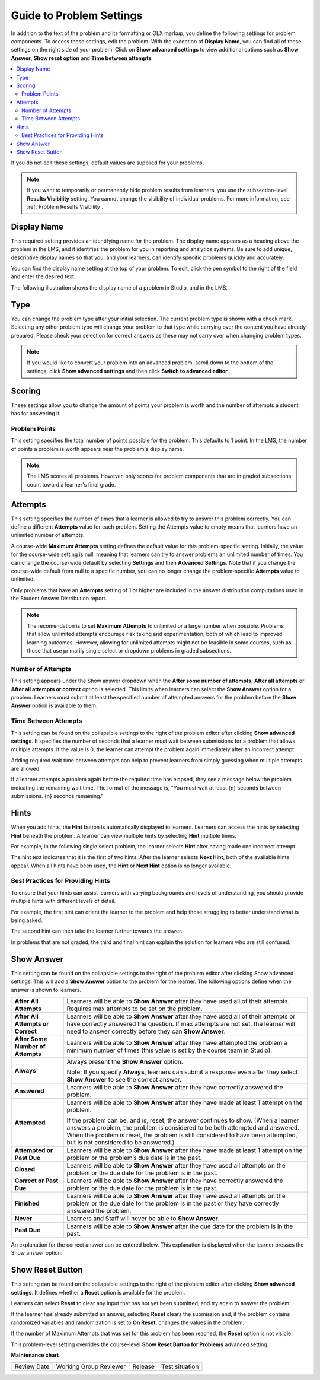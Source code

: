 .. _Guide to Problem Settings:

Guide to Problem Settings
########################################

.. tags:: educator, reference

In addition to the text of the problem and its formatting or OLX
markup, you define the following settings for problem components. To access
these settings, edit the problem. With the exception of **Display Name**,
you can find all of these settings on the right side of your problem. Click
on **Show advanced settings** to view additional options such as
**Show Answer**, **Show reset option** and **Time between attempts**.

.. contents::
  :local:
  :depth: 2

If you do not edit these settings, default values are supplied for your
problems.

.. note::
  If you want to temporarily or permanently hide problem results from learners,
  you use the subsection-level **Results Visibility** setting. You cannot
  change the visibility of individual problems. For more information,
  see :ref:`Problem Results Visibility`.


Display Name
************

This required setting provides an identifying name for the problem. The display
name appears as a heading above the problem in the LMS, and it identifies the
problem for you in reporting and analytics systems. Be sure to add unique,
descriptive display names so that you, and your learners, can identify specific
problems quickly and accurately.

You can find the display name setting at the top of your problem. To edit,
click the pen symbol to the right of the field and enter the desired text.

The following illustration shows the display name of a problem in Studio, and
in the LMS.

.. image:: /_images/educator_how_tos/display_names_problem.png
 :alt: The identifying display name for a problem in Studio, and the LMS.
 :width: 800

.. _Problem Type:


Type
****

You can change the problem type after your initial selection. The current
problem type is shown with a check mark. Selecting any other problem type will
change your problem to that type while carrying over the content you have already
prepared. Please check your selection for correct answers as these may not carry
over when changing problem types.

.. note:: If you would like to convert your problem into an advanced problem,
  scroll down to the bottom of the settings, click **Show advanced settings**
  and then click **Switch to advanced editor**.

.. _Problem Scoring:


Scoring
********

These settings allow you to change the amount of points your problem is worth
and the number of attempts a student has for answering it.


Problem Points
==============

This setting specifies the total number of points possible for the problem.
This defaults to 1 point. In the LMS, the number of points a problem is worth
appears near the problem's display name.

.. note::
  The LMS scores all problems. However, only scores for problem
  components that are in graded subsections count toward a learner's final
  grade.


Attempts
********

This setting specifies the number of times that a learner is allowed to try
to answer this problem correctly. You can define a different **Attempts**
value for each problem. Setting the Attempts value to empty means that learners
have an unlimited number of attempts.

A course-wide **Maximum Attempts** setting defines the default value for this
problem-specific setting. Initially, the value for the course-wide setting is
null, meaning that learners can try to answer problems an unlimited number of
times. You can change the course-wide default by selecting **Settings** and
then **Advanced Settings**. Note that if you change the course-wide default
from null to a specific number, you can no longer change the problem-specific
**Attempts** value to unlimited.

Only problems that have an **Attempts** setting of 1 or higher are included in
the answer distribution computations used in the Student Answer Distribution
report.

.. note::
   The recomendation is to set **Maximum Attempts** to unlimited or a
   large number when possible. Problems that allow unlimited attempts encourage
   risk taking and experimentation, both of which lead to improved learning
   outcomes. However, allowing for unlimited attempts might not be feasible in
   some courses, such as those that use primarily single select or dropdown
   problems in graded subsections.

.. _Show Answer Number of Attempts:


Number of Attempts
==================

This setting appears under the Show answer dropdown when the
**After some number of attempts**, **After all attempts** or
**After all attempts or correct** option is selected. This limits when
learners can select the **Show Answer** option for a problem. Learners must
submit at least the specified number of attempted answers for the problem
before the **Show Answer** option is available to them.

.. _Time Between Attempts:

Time Between Attempts
=======================

This setting can be found on the collapsible settings to the right of the
problem editor after clicking **Show advanced settings**. It specifies the
number of seconds that a learner must wait between submissions for a problem
that allows multiple attempts. If the value is 0, the learner can attempt the
problem again immediately after an incorrect attempt.

Adding required wait time between attempts can help to prevent learners from
simply guessing when multiple attempts are allowed.

If a learner attempts a problem again before the required time has elapsed, they
see a message below the problem indicating the remaining wait time. The format
of the message is, "You must wait at least {n} seconds between submissions. {n}
seconds remaining."

.. _Hints:

Hints
******

When you add hints, the **Hint** button is automatically displayed to learners.
Learners can access the hints by selecting **Hint** beneath the problem.  A
learner can view multiple hints by selecting **Hint** multiple times.

For example, in the following single select problem, the learner selects
**Hint** after having made one incorrect attempt.

.. image:: /_images/educator_references/multiple_choice_hint.png
 :alt: Image of a single select problem with the first hint.
 :width: 600

The hint text indicates that it is the first of two hints. After the learner
selects **Next Hint**, both of the available hints appear. When all hints have
been used, the **Hint** or **Next Hint** option is no longer available.

.. image:: /_images/educator_references/multiple_choice_hint2.png
 :alt: Image of a single select problem with the second hint.
 :width: 600

.. seealso::
 

 :ref:`Configure Hint` (how-to)



Best Practices for Providing Hints
==================================

To ensure that your hints can assist learners with varying backgrounds and
levels of understanding, you should provide multiple hints with different
levels of detail.

For example, the first hint can orient the learner to the problem and help
those struggling to better understand what is being asked.

The second hint can then take the learner further towards the answer.

In problems that are not graded, the third and final hint can explain the
solution for learners who are still confused.

.. _Show Answer:

Show Answer
***********

This setting can be found on the collapsible settings to the right of the
problem editor after clicking Show advanced settings. This will add a
**Show Answer** option to the problem for the learner. The following
options define when the answer is shown to learners.

.. list-table::
   :widths: 15 70

   * - **After All Attempts**
     - Learners will be able to **Show Answer** after they have used all of
       their attempts. Requires max attempts to be set on the problem.

   * - **After All Attempts or Correct**
     - Learners will be able to **Show Answer** after they have used all of
       their attempts or have correctly answered the question. If max attempts
       are not set, the learner will need to answer correctly before they can
       **Show Answer**.

   * - **After Some Number of Attempts**
     - Learners will be able to **Show Answer** after they have attempted the
       problem a minimum number of times (this value is set by the course team
       in Studio).

   * - **Always**
     - Always present the **Show Answer** option.

       Note: If you specify **Always**, learners can submit a response even
       after they select **Show Answer** to see the correct answer.

   * - **Answered**
     - Learners will be able to **Show Answer** after they have correctly
       answered the problem.

   * - **Attempted**
     - Learners will be able to **Show Answer** after they have made at least
       1 attempt on the problem.

       If the problem can be, and is, reset, the answer continues to show.
       (When a learner answers a problem, the problem is considered to be both
       attempted and answered. When the problem is reset, the problem is still
       considered to have been attempted, but is not considered to be
       answered.)

   * - **Attempted or Past Due**
     - Learners will be able to **Show Answer** after they have made at least
       1 attempt on the problem or the problem’s due date is in the past.

   * - **Closed**
     - Learners will be able to **Show Answer** after they have used all
       attempts on the problem or the due date for the problem is in the past.

   * - **Correct or Past Due**
     - Learners will be able to **Show Answer** after they have correctly
       answered the problem or the due date for the problem is in the past.

   * - **Finished**
     - Learners will be able to **Show Answer** after they have used all
       attempts on the problem or the due date for the problem is in the past
       or they have correctly answered the problem.

   * - **Never**
     - Learners and Staff will never be able to **Show Answer**.

   * - **Past Due**
     - Learners will be able to **Show Answer** after the due date for the
       problem is in the past.

An explanation for the correct answer can be entered below. This explanation
is displayed when the learner presses the Show answer option.

.. _Show Reset Button:


Show Reset Button
*****************

This setting can be found on the collapsible settings to the right of the
problem editor after clicking **Show advanced settings**. It defines whether a
**Reset** option is available for the problem.

Learners can select **Reset** to clear any input that has not yet been
submitted, and try again to answer the problem.

If the learner has already submitted an answer, selecting **Reset** clears the
submission and, if the problem contains randomized variables and randomization
is set to **On Reset**, changes the values in the problem.

If the number of Maximum Attempts that was set for this problem has been
reached, the **Reset** option is not visible.

This problem-level setting overrides the course-level **Show Reset Button for
Problems** advanced setting.


.. seealso::
 
  :ref:`About Problems Exercises and Tools` (concept)

  :ref:`Core Problem Types` (reference)

  :ref:`Working with Problem Components` (reference)

  :ref:`Gradebook Assignment Types` (reference)

  :ref:`Feedback Best Practices` (concept)

  :ref:`Adding Feedback and Hints to a Problem` (reference)

  :ref:`Configure Hint` (how-to)

  :ref:`Partial Credit` (reference)

  :ref:`Set the Assignment Type and Due Date for a Subsection` (how-to)

  :ref:`Adding Tooltips` (reference)

  :ref:`Learner View of Problems` (reference)

  :ref:`Advanced Editor` (reference)

  :ref:`Add Hints via the Advanced Editor` (how-to)

  :ref:`Modifying a Released Problem` (reference)

  :ref:`Add Unsupported Exercises Problems` (how-to)


**Maintenance chart**

+--------------+-------------------------------+----------------+--------------------------------+
| Review Date  | Working Group Reviewer        |   Release      |Test situation                  |
+--------------+-------------------------------+----------------+--------------------------------+
|              |                               |                |                                |
+--------------+-------------------------------+----------------+--------------------------------+
